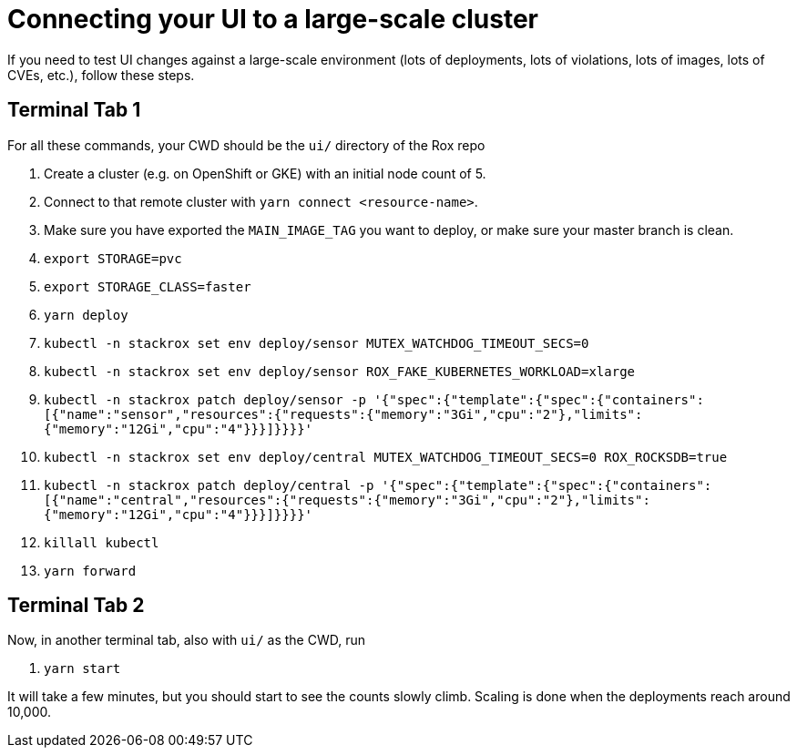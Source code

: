 = Connecting your UI to a large-scale cluster

If you need to test UI changes against a large-scale environment (lots
of deployments, lots of violations, lots of images, lots of CVEs, etc.),
follow these steps.

== Terminal Tab 1

For all these commands, your CWD should be the `ui/` directory of the
Rox repo

. Create a cluster (e.g. on OpenShift or GKE) with an initial
node count of 5.
. Connect to that remote cluster with `yarn connect <resource-name>`.
. Make sure you have exported the `MAIN_IMAGE_TAG` you want to deploy,
or make sure your master branch is clean.
. `export STORAGE=pvc`
. `export STORAGE_CLASS=faster`
. `yarn deploy`
. `kubectl -n stackrox set env deploy/sensor MUTEX_WATCHDOG_TIMEOUT_SECS=0`
. `kubectl -n stackrox set env deploy/sensor ROX_FAKE_KUBERNETES_WORKLOAD=xlarge`
. `kubectl -n stackrox patch deploy/sensor -p '{"spec":{"template":{"spec":{"containers":[{"name":"sensor","resources":{"requests":{"memory":"3Gi","cpu":"2"},"limits":{"memory":"12Gi","cpu":"4"}}}]}}}}'`
. `kubectl -n stackrox set env deploy/central MUTEX_WATCHDOG_TIMEOUT_SECS=0 ROX_ROCKSDB=true`
. `kubectl -n stackrox patch deploy/central -p '{"spec":{"template":{"spec":{"containers":[{"name":"central","resources":{"requests":{"memory":"3Gi","cpu":"2"},"limits":{"memory":"12Gi","cpu":"4"}}}]}}}}'`
. `killall kubectl`
. `yarn forward`

== Terminal Tab 2

Now, in another terminal tab, also with `ui/` as the CWD, run

.  `yarn start`

It will take a few minutes, but you should start to see the counts
slowly climb. Scaling is done when the deployments reach around 10,000.
